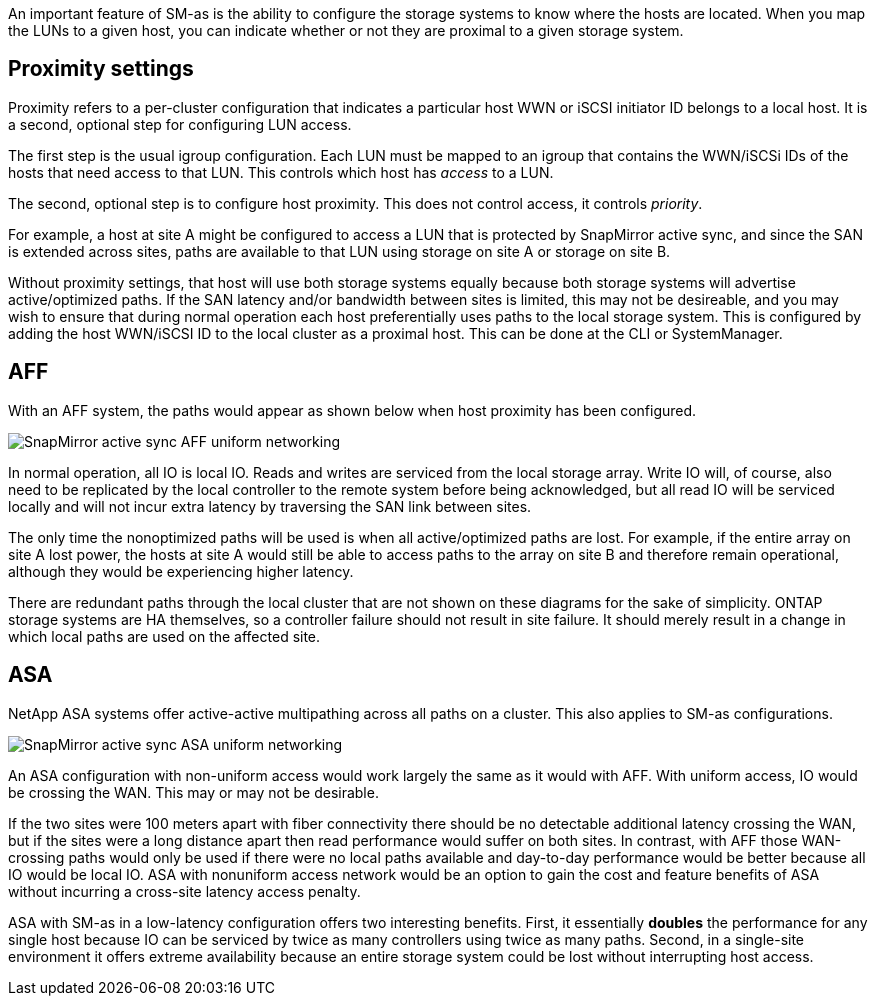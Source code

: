 
An important feature of SM-as is the ability to configure the storage systems to know where the hosts are located. When you map the LUNs to a given host, you can indicate whether or not they are proximal to a given storage system.

== Proximity settings

Proximity refers to a per-cluster configuration that indicates a particular host WWN or iSCSI initiator ID belongs to a local host. It is a second, optional step for configuring LUN access.

The first step is the usual igroup configuration. Each LUN must be mapped to an igroup that contains the WWN/iSCSi IDs of the hosts that need access to that LUN. This controls which host has _access_ to a LUN. 

The second, optional step is to configure host proximity. This does not control access, it controls _priority_. 

For example, a host at site A might be configured to access a LUN that is protected by SnapMirror active sync, and since the SAN is extended across sites, paths are available to that LUN using storage on site A or storage on site B.

Without proximity settings, that host will use both storage systems equally because both storage systems will advertise active/optimized paths. If the SAN latency and/or bandwidth between sites is limited, this may not be desireable, and you may wish to ensure that during normal operation each host preferentially uses paths to the local storage system. This is configured by adding the host WWN/iSCSI ID to the local cluster as a proximal host. This can be done at the CLI or SystemManager.

== AFF

With an AFF system, the paths would appear as shown below when host proximity has been configured.

image:smas-uniform-aff.png[SnapMirror active sync AFF uniform networking]

In normal operation, all IO is local IO. Reads and writes are serviced from the local storage array. Write IO will, of course, also need to be replicated by the local controller to the remote system before being acknowledged, but all read IO will be serviced locally and will not incur extra latency by traversing the SAN link between sites.

The only time the nonoptimized paths will be used is when all active/optimized paths are lost. For example, if the entire array on site A lost power, the hosts at site A would still be able to access paths to the array on site B and therefore remain operational, although they would be experiencing higher latency. 

[Note]
There are redundant paths through the local cluster that are not shown on these diagrams for the sake of simplicity. ONTAP storage systems are HA themselves, so a controller failure should not result in site failure. It should merely result in a change in which local paths are used on the affected site.

== ASA

NetApp ASA systems offer active-active multipathing across all paths on a cluster. This also applies to SM-as configurations.

image:smas-uniform-asa.png[SnapMirror active sync ASA uniform networking]

An ASA configuration with non-uniform access would work largely the same as it would with AFF. With uniform access, IO would be crossing the WAN. This may or may not be desirable. 

If the two sites were 100 meters apart with fiber connectivity there should be no detectable additional latency crossing the WAN, but if the sites were a long distance apart then read performance would suffer on both sites. In contrast, with AFF those WAN-crossing paths would only be used if there were no local paths available and day-to-day performance would be better because all IO would be local IO. ASA with nonuniform access network would be an option to gain the cost and feature benefits of ASA without incurring a cross-site latency access penalty.

ASA with SM-as in a low-latency configuration offers two interesting benefits. First, it essentially *doubles* the performance for any single host because IO can be serviced by twice as many controllers using twice as many paths. Second, in a single-site environment it offers extreme availability because an entire storage system could be lost without interrupting host access.